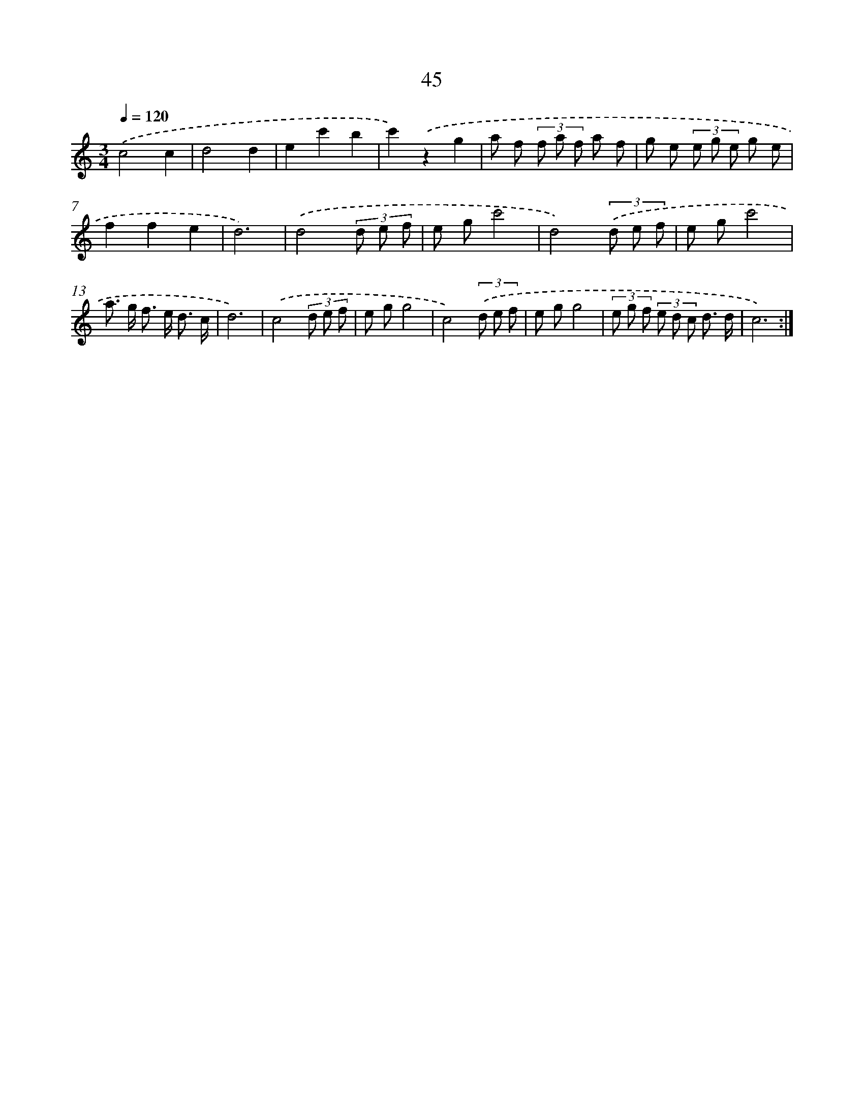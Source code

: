 X: 12668
T: 45
%%abc-version 2.0
%%abcx-abcm2ps-target-version 5.9.1 (29 Sep 2008)
%%abc-creator hum2abc beta
%%abcx-conversion-date 2018/11/01 14:37:27
%%humdrum-veritas 3030713427
%%humdrum-veritas-data 390571188
%%continueall 1
%%barnumbers 0
L: 1/8
M: 3/4
Q: 1/4=120
K: C clef=treble
.('c4c2 |
d4d2 |
e2c'2b2 |
c'2).('z2g2 |
a f (3f a f a f |
g e (3e g e g e |
f2f2e2 |
d6) |
.('d4(3d e f |
e gc'4 |
d4)(3.('d e f |
e gc'4 |
a> g f> e d3/ c/ |
d6) |
.('c4(3d e f |
e gg4 |
c4)(3.('d e f |
e gg4 |
(3e g f (3e d c d3/ d/ |
c6) :|]
